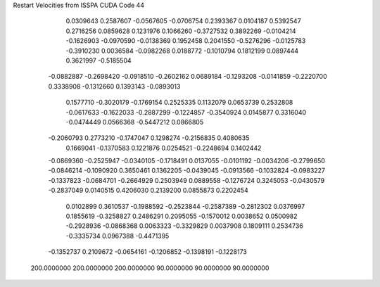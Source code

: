 Restart Velocities from ISSPA CUDA Code
44
   0.0309643   0.2587607  -0.0567605  -0.0706754   0.2393367   0.0104187
   0.5392547   0.2716256   0.0859628   0.1231976   0.1066260  -0.3727532
   0.3892269  -0.0104214  -0.1626903  -0.0970590  -0.0138369   0.1952458
   0.2041550  -0.5276296  -0.0125783  -0.3910230   0.0036584  -0.0982268
   0.0188772  -0.1010794   0.1812199   0.0897444   0.3621997  -0.5185504
  -0.0882887  -0.2698420  -0.0918510  -0.2602162   0.0689184  -0.1293208
  -0.0141859  -0.2220700   0.3338908  -0.1312660   0.1393143  -0.0893013
   0.1577710  -0.3020179  -0.1769154   0.2525335   0.1132079   0.0653739
   0.2532808  -0.0617633  -0.1622033  -0.2887299  -0.1224857  -0.3540924
   0.0145877   0.3316040  -0.0474449   0.0566368  -0.5447212   0.0866805
  -0.2060793   0.2773210  -0.1747047   0.1298274  -0.2156835   0.4080635
   0.1669041  -0.1370583   0.1221876   0.0254521  -0.2248694   0.1402442
  -0.0869360  -0.2525947  -0.0340105  -0.1718491   0.0137055  -0.0101192
  -0.0034206  -0.2799650  -0.0846214  -0.1090920   0.3650461   0.1362205
  -0.0439045  -0.0913566  -0.1032824  -0.0983227  -0.1337823  -0.0684701
  -0.2664929   0.2503949   0.0889558  -0.1276724   0.3245053  -0.0430579
  -0.2837049   0.0140515   0.4206030   0.2139200   0.0855873   0.2202454
   0.0102899   0.3610537  -0.1988592  -0.2523844  -0.2587389  -0.2812302
   0.0376997   0.1855619  -0.3258827   0.2486291   0.2095055  -0.1570012
   0.0038652   0.0500982  -0.2928936  -0.0868368   0.0063323  -0.3329829
   0.0037908   0.1809111   0.2534736  -0.3335734   0.0967388  -0.4471395
  -0.1352737   0.2109672  -0.0654161  -0.1206852  -0.1398191  -0.1228173
 200.0000000 200.0000000 200.0000000  90.0000000  90.0000000  90.0000000
